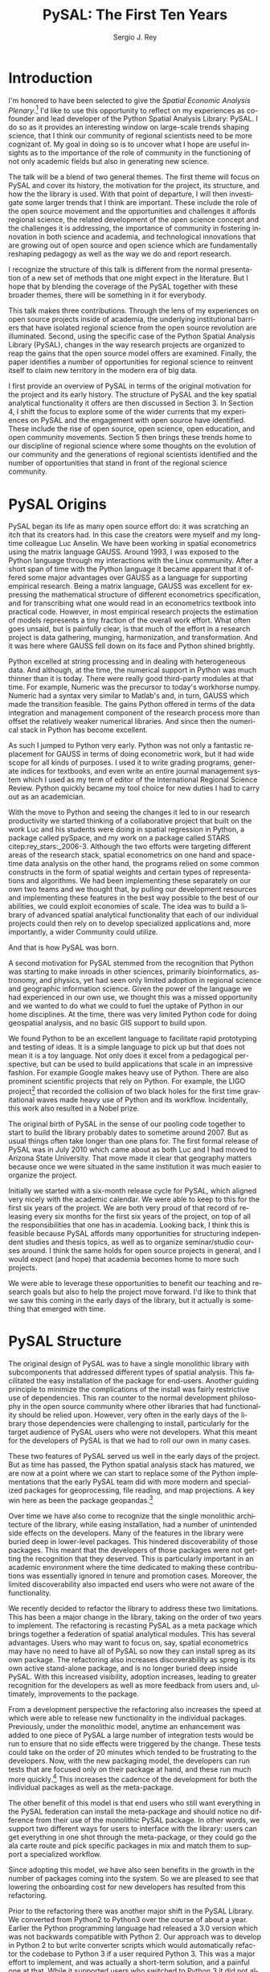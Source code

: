 #+TITLE:     PySAL: The First Ten Years
#+AUTHOR:    Sergio J. Rey
#+EMAIL:     sergio.rey@ucr.edu
#+LANGUAGE:  en
#+INFOJS_OPT: view:showall toc:t ltoc:t mouse:underline path:http://orgmode.org/org-info.js
#+LINK_HOME: http://sergerey.org
#+LaTeX_CLASS: article
#+LaTeX_HEADER: \usepackage[ttscale=.875]{libertine}
#+LaTeX_HEADER: \usepackage{sectsty}
#+LaTeX_HEADER: \usepackage[authoryear]{natbib}
#+LaTeX_HEADER: \sectionfont{\normalfont\scshape}
#+LaTeX_HEADER: \subsectionfont{\normalfont\itshape}
#+EXPORT_SELECT_TAGS: export
#+EXPORT_EXCLUDE_TAGS: noexport
#+OPTIONS: H:2 num:nil toc:nil \n:nil @:t ::t |:t ^:{} _:{} *:t TeX:t LaTeX:t
#+STARTUP: showall
* Introduction

I'm honored to have been selected to give the /Spatial Economic Analysis
Plenary/.[fn:keynote] I'd like to use this opportunity to reflect on my experiences as
co-founder and lead developer of the Python Spatial Analysis Library: PySAL. I
do so as it provides an interesting window on large-scale trends shaping
science, that I think our community of regional scientists need to be more
cognizant of. My goal in doing so is to uncover what I hope are useful insights
as to the importance of the role of community in the functioning of not only
academic fields but also in generating new science.


[fn:keynote] This paper is based on the Spatial Economic Analysis Plenary Lecture
given at the 58th Congress of the European Regional Science Association, Cork,
Ireland, August 29, 2018.


The talk will be a blend of two general themes. The first theme will focus on
PySAL and cover its history, the motivation for the project, its structure, and
how the the library is used. With that point of departure, I will then
investigate some  larger trends that I think are important. These
include the role of the open source movement and the opportunities and
challenges it affords regional science, the related development of the open
science concept and the challenges it is addressing, the importance of
community in fostering innovation in both science and academia, and
technological innovations that are growing out of open source and open science
which are fundamentally reshaping pedagogy as well as the way we do and report
research.

I recognize the structure of this talk is different from the normal
presentation of a new set of methods that one might expect in the literature.
But I hope that by blending the coverage of the PySAL together with these
broader themes, there will be something in it for everybody.

This talk makes three contributions. Through the lens of my
experiences on open source projects inside of academia, the underlying
institutional barriers that have isolated regional science from the open source
revolution are illuminated. Second, using the specific case of the Python
Spatial Analysis Library (PySAL), changes in the way research projects are
organized to reap the gains that the open source model offers are examined.
Finally, the paper identifies a number of opportunities for regional science to
reinvent itself to claim new territory in the modern era of big data.

I first provide an overview of PySAL in terms of the original motivation for
the project and its early history. The structure of PySAL and the key spatial
analytical functionality it offers are then discussed in Section 3. In Section
4, I shift the focus to explore some of the wider currents that my experiences
on PySAL and the engagement with open source have identified. These include the
rise of open source, open science, open education, and open community
movements. Section 5 then brings these trends home to our discipline of
regional science where some thoughts on the evolution of our community and the
generations of regional scientists identified and the number of opportunities
that stand in front of the regional science community.

** Hook   :noexport:
The open source revolution has transformed industry and society.
How os has done this
Hook: regional science has been largely isolated from these sea changes
This paper examines the intersection of 
*** TODO Finish Hook 
SCHEDULED: <2019-01-10 Thu 09:00>
** Question :noexport:
The paper is essentially concerned with the following questions: Why has this
isolation occurred and what can we, as academic regional scientists, do to
correct this situation?
** Antecedents :noexport:


cite:Rey_2009

cite:rey_open_2014,jackson_object_2016


some of this is happening
cite:Arribas_Bel_2017

but at the periphery of regional science. 

I want to take this talk as an opportunity to move this activity from the
periphery and into the core of our discipline.
*** TODO Finish Antecedents :noexport
SCHEDULED: <2019-01-10 Thu 09:30>



** Archive :ARCHIVE:noexport:
*** TODO move this into beginning hook
:PROPERTIES:
:ARCHIVE_TIME: 2019-01-09 Wed 09:23
:END:
from [[~/Dropbox/d/dictation/20181203.txt]]
I'm honored to have been selected to give the spatial economic analysis
plenary. I'd like to use this opportunity to reflect on my experiences as
co-founder and lead developer of the

icon spatial analysis Library. I do so as it provides an interesting window on
large-scale Trends shaping Regional science that I think we as a community need
to be more cognizant of.

my goal in doing so is to uncover what I hope are useful insight as to the
importance of the role of community in the functioning of not only academic
Fields butt in generating new science .

so the talk will be a blend of two general themes. The First theme will focus
on PySAL and cover its history, the motivation for the project, the structure
that project how pycelle the library is used what its goals were

and where it stands today. What that Point of Departure will then investigate
some larger the larger trends that I think are important. These include the
role of the open source movement and the opportunities and challenges

it affords Regional science. Bee related development of the open science
concept and the challenges it is addressing , the importance of community in
fostering innovation

in both science and Academia, and then technological innovations that are
growing out of these open source in open sign which are fundamentally reshaping
pedagogy as well as the way we do and Report research.

I recognize the structure of this talk is different from the normal
presentation of a new set of methods that one might expect in the literature.
But I hope that by blending be coverage of the Python spatial analysis Library
together with the

water teams that I raised will be something in it for everybody in the
readership up sea. New paragraph


The Python spatial analysis Library began its life the way many open source
effort do, it was scratching an itch that its creators had. In this
case the creators were myself and my long-time colleague Luc Anselin. We had
been working in spatial econometrics using the matrix language GAUSS
and, serendipitously, I was exposed to the Python language true my dabbling in
the Linux community. After a short span of interaction with language it became
apparent that Python had some major advantages over GAUSS as a research language.
GAUSS was excellent at expressing the mathematical structure of different
econometric specifications and for transcribing what one would read and
econometrics textbook into practical code. However, in most applied research
projects the estimation of models is a tiny fraction of the overall work effort.
What often goes unsaid but it's painfully clear is that much of the effort in a
research project is data gathering, cleaning, and harmonization. And it was here
where GAUSS fell down on its face and Python came to the fore. Python excelled
at string processing in dealing with heterogeneous data. And although at the
time the numerical support in Python was much thinner than it was today, there
were good third-party modules at that time to Merrick the precursor to numpy.
That how to send text very similar to Matlab and in turn callus which made the
transition feasible

. the games Python offered in terms of the data integration and management
component of the research staff were more than offset by the relatively weaker
America libraries. And since then the numerical stack in Python has become
excellent.

as such I jump to Python very early early in the day

Python was not only a fantastic replacement for gas in terms of doing the car
metric work, but it had wide scope for all kinds of purposes. I used it to
write grading programs, generate indices for textbooks,

and even wrote an entire world Journal management system in it. The Python
quickly became my tool choice for new duties I had to carry out as an
academician. I point that out here as I think the spillover effect that
computational

approaches have on areas that one would not expect are important to recognize.
Choice Python in hand and seeing the changes it led to in our research
productivity we started thinking of

a collaborative project that built on the work Luke and his students were doing
in spatial regression in Python and really package called Pisces and my work on
a package called Stars FaceTiming out to service and systems. Although they
were targeting different areas of the research stack, spatial econometrics on
one hand and space-time dating ounces

on the other hand be programs for lied on some common infrastructure in the
form of spatial weights and certain types of representations and algorithms. We
have been implementing the separately on her own two teams and we thought that

we could exploit economies of scale by pulling our development resources and
implementing these features in the best way possible score to the best of our
abilities. And that's how I so was born the idea was to build a library of
advanced patient litical functionality

it's on that then each of our projects could rely on to develop specialized
applications and more importantly a wider Community could utilize. I II
motivation for myself was that the time this is the early 2000s Python was
starting to have inroads in other Sciences

had seen limited adoption in Regional science in geographic information
science. Given the power language we thought this was a missed opportunity and
we wanted to do but we could to kill the uptake of light in our home
disciplines.

at the time there is very limited Python code for doing geospatial analysis
newer no shape file readers or anything for spatial data analysis . And that's
we saw a PySAL as a way to fill that void and also stimulate adoption by

status of Python.

we found we found Python to be an excellent language to facilitate rapid
prototyping and testing of ideas. It is a simple language to pick up but that
does not mean it is a toy language. Not only does it excel at from a
pedagogical perspective, but

can be used to build applications that scale in an impressive fashion. For
example Google makes heavy heavy use of pie Sal blah blah blah. There are
prominent projects say the ligo project that discovered Collision of two black
holes for the first time or detected gravitational waves for the first time.
That made heavy use of Python and its workflow

. new paragraph store National kickoff for pie salad probably sometime
around 2007. But as usual things often take longer than

one plan. The first formal release of Paisa was in July 2010 which came about
as both Luke and I had moved to a shoe and it was clear that geography matters
because once we were situated insane institution it was much easier to organize
the

. initially we started with six month release cycle for pies how which align
very nicely with the academic calendar. We were able to keep to this for the
first six years of the project. We are both very proud of that record of
releasing

every 6 months for 6 years on top of all the responsibilities that one has in
Academia. Looking back I think this is feasible because pie Sal as a library
affords many opportunities for structuring independent studies feces and it's
hard courses around. So we were

send it to be able to leverage these opportunities to benefit our teaching and
research goals but also to help the project move forward. I'd like to think
that we saw this coming in the early days of the library, but it actually is

something that emerged with time.

the rest of the papers organized as follows. I will first present an overview
of the Python spatial analysis Library beginning with a coverage of histories
and motivation and then move on to discussing its structure what are the
components of the library and how it has been

adopted in geoscience as what as well as the wider computational stack and
Python. This will be followed by a coverage of what I think are important
emerging trends that I've witnessed to my engagement with open-source
communities VF hi Sal.

so here I have one foot in Academia and one foot in the open-source world and
I'm trying to identify key trends from the ladder. I think they're going to
impact the former in the future. The section of the paper closes with

some identification of directions for future research in this regard.

some of these seems I have elaborated on in earlier work for example blah blah
and blah blah, and here I revisit them and provide an update.

* PySAL Origins
PySAL began its life as many open source effort do: it was scratching
an itch that its creators had. In this case the creators were myself and my
long-time colleague Luc Anselin. We have been working in spatial econometrics
using the matrix language GAUSS. Around 1993, I was exposed to the Python
language through my interactions with the Linux community. After a short span of
time with the Python language it became apparent that it offered some major
advantages over GAUSS as a language for supporting empirical research. Being a
matrix language, GAUSS was excellent for expressing the mathematical structure
of different econometrics specification, and for transcribing what one would
read in an econometrics textbook into practical code. However, in most empirical
research projects the estimation of models represents a tiny fraction of the
overall work effort. What often goes unsaid, but is painfully clear, is that
much of the effort in a research project is data gathering, munging,
harmonization, and transformation. And it was here where GAUSS fell down on its
face and Python shined brightly.

Python excelled at string processing and in dealing with heterogeneous data.
And although, at the time, the numerical support in Python was much thinner
than it is today. There were really good third-party modules at that time. For
example, Numeric was the precursor to today's workhorse numpy. Numeric had a
syntax very similar to Matlab's and, in turn, GAUSS which made the transition
feasible. The gains Python offered in terms of the data integration and management
component of the research process more than offset the relatively weaker
numerical libraries. And since then the numerical stack in Python has become
excellent.

As such I jumped to Python very early. Python was not only a fantastic
replacement for GAUSS in terms of doing econometric work, but it had wide scope
for all kinds of purposes. I used it to write grading programs, generate
indices for textbooks, and even write an entire journal management system which
I used as my term of editor of the International Regional Science Review.
Python quickly became my tool choice for new duties I had to carry out as an
academician. 

With the move to Python and seeing the changes it led to in our research
productivity we started thinking of a collaborative project that built on the
work Luc and his students were doing in spatial regression in Python, a package
called pySpace, and my work on a package called STARS citep:rey_stars:_2006-3.
Although the two efforts were targeting different areas of the research stack,
spatial econometrics on one hand and space-time data analysis on the other
hand, the programs relied on some common constructs in the form of spatial
weights and certain types of representations and algorithms. We had been
implementing these separately on our own two teams and we thought that, by
pulling our development resources and implementing these features in the best
way possible to the best of our abilities, we could exploit economies of
scale. The idea was to build a library of advanced spatial analytical
functionality that each of our individual projects could then rely on to develop
specialized applications and, more importantly, a wider Community could
utilize.


And that is how PySAL was born.

A second motivation for PySAL stemmed from the recognition that Python was
starting to make inroads in other sciences, primarily bioinformatics,
astronomy, and physics, yet had seen only limited adoption in regional science
and geographic information science. Given the power of the language we had
experienced in our own use, we thought this was a missed opportunity and we
wanted to do what we could to fuel the uptake of Python in our home
disciplines. At the time, there was very limited Python code for doing
geospatial analysis, and no basic GIS support to build upon.

We found Python to be an excellent language to facilitate rapid prototyping and
testing of ideas. It is a simple language to pick up but that does not mean it
is a toy language. Not only does it excel from a pedagogical perspective, but
can be used to build applications that scale in an impressive fashion. For
example Google makes heavy use of Python. There are also prominent scientific
projects that rely on Python. For example, the LIGO project[fn:ligo] that recorded
the collision of two black holes for the first time gravitational waves made
heavy use of Python and its workflow. Incidentally, this work also resulted in
a Nobel prize.


[fn:ligo] \url{ https://www.ligo.caltech.edu/}


The original birth of PySAL in the sense of our pooling code together to start
to build the library probably dates to sometime around 2007. But as
usual things often take longer than one plans for. The first formal release of
PySAL was in July 2010 which came about as both Luc and I had moved to Arizona
State University. That move made it clear that geography matters because once
we were situated in the same institution it was much easier to organize the
project.

Initially we started with a six-month release cycle for PySAL, which aligned
very nicely with the academic calendar. We were able to keep to this for the
first six years of the project. We are both very proud of that record of
releasing every six months for the first six years of the project, on top of
all the responsibilities that one has in academia. Looking back, I think this
is feasible because PySAL affords many opportunities for structuring
independent studies and thesis topics, as well as to organize seminar/studio
courses around. I think the same holds for open source projects in general, and
I would expect (and hope) that academia becomes home to more such projects.

We were able to leverage these opportunities to benefit our teaching and
research goals but also to help the project move forward. I'd like to think
that we saw this coming in the early days of the library, but it actually is
something that emerged with time.


** Archive :ARCHIVE:noexport:
*** DONE Where is the history section?
CLOSED: [2019-01-08 Tue 09:35] SCHEDULED: <2019-01-08 Tue 09:00>
:PROPERTIES:
:ARCHIVE_TIME: 2019-01-08 Tue 10:19
:END:
* PySAL Structure
The original design of PySAL was to have a single monolithic library with
subcomponents that addressed different types of spatial analysis. This
facilitated the easy installation of the package for end-users. Another guiding
principle to minimize the complications of the install was fairly restrictive
use of dependencies. This ran counter to the normal development philosophy in
the open source community where other libraries that had functionality should be
relied upon. However, very often in the early days of the library 
those dependencies were challenging to install, particularly for the target
audience of PySAL users who were not developers. What this meant for the
developers of PySAL is that we had to roll our own in many cases.

These two features of PySAL served us well in the early days of the project.
But as time has passed, the Python spatial analysis stack has matured, we are
now at a point where we can start to replace some of the Python implementations
that the early PySAL team did with more modern and specialized packages for
geoprocessing, file reading, and map projections. A key win here as been the
package geopandas.[fn:geopandas]


[fn:geopandas] \url{https://geopandas.org}


Over time we have also come to recognize that the single monolithic
architecture of the library, while easing installation, had a number of
unintended side effects on the developers. Many of the features in the library
were buried deep in lower-level packages. This hindered discoverability of
those packages. This meant that the developers of those packages were not
getting the recognition that they deserved. This is particularly important in an
academic environment where the time dedicated to making these contributions was
essentially ignored in tenure and promotion cases. Moreover, the limited
discoverability also impacted end users who were not aware of the
functionality.


We recently decided to refactor the library to address these two limitations.
This has been a major change in the library, taking on the order of two years
to implement. The refactoring is recasting PySAL as a meta package which brings
together a federation of spatial analytical modules. This has several
advantages. Users who may want to focus on, say, spatial econometrics
may have no need to have all of PySAL so now they can install spreg as its own
package. The refactoring also increases discoverability as spreg is its own
active stand-alone package, and is no longer buried deep inside PySAL. With
this increased visibility, adoption increases, leading to greater recognition
for the developers as well as more feedback from users and, ultimately,
improvements to the package.

From a development perspective the refactoring also increases the speed at
which were able to release new functionality in the individual packages.
Previously, under the monolithic model, anytime an enhancement was
added to one piece of PySAL a large number of integration tests would be run to
ensure that no side effects were triggered by the change. These tests could
take on the order of 20 minutes which tended to be frustrating
to the developers. Now, with the new packaging model, the developers can run
 tests that are focused only on their package at hand, and these run much more
quickly.[fn:metatests] This increases the cadence of the development for both
the individual packages as well as the meta-package.


[fn:metatests] There is a meta-package this is responsible for testing the
integration of all the PySAL packages.


The other benefit of this model is that end users who still want everything in
the PySAL federation can install the meta-package and should notice no
difference from their use of the monolithic PySAL package. In other words, we
support two different ways for users to interface with the library: users can
get everything in one shot through the meta-package, or they could go the ala
carte route and pick specific packages in mix and match them to support a
specialized workflow.

Since adopting this model, we have also seen benefits in the growth in the number
of packages coming into the system. So we are pleased to see that  lowering the
onboarding cost for new developers has resulted from this refactoring.


Prior to the refactoring there was another major shift in the PySAL Library. We
converted from Python2 to Python3 over the course of about a year. Earlier the
Python programming language had released a 3.0 version which was not backwards
compatible with Python 2. Our approach was to develop in Python 2 to but write
converter scripts which would automatically refactor the codebase to Python 3
if a user required Python 3. This was a major effort to implement, and was
actually a short-term solution, and a painful one at that. While it supported
users who switched to Python 3 it did not allow us to fully exploit the new
features in Python 3 as the converted code from Python 2 to had to be backwards
compatible. In other words, there are things that one can do in Python 3 that
one cannot do in Python 2, so in order to maintain 2.0 backwards compatability
we were not be able to take advantage of this Python3 enhancements. With the
refactoring, we have decided to make future versions of PySAL 3.0 only. Users
requiring support for Python 2.0 will still be able to use legacy PySAL that
will be supported, but only for bug fix releases.


The reorganization of PySAL is along four groups of packages that address the
certain type of spatial analysis: explore, model, viz, and lib. Lib is the core
package and it is here where we handle file-io, spatial weights, and
geoprocessing. All of the other packages in the Python ecosystem import where
they are dependent upon lib.

Under the explore family of packages we have ESDA which supports exploratory
spatial data analysis in the form of global and local tests for spatial
autocorrelation as well as rates smoothing. GIDDY for geospatial distribution
Dynamics implements classic Markov and spatial Markov models for longitudinal
spatial data along with measures for spatial income mobility and other types of
intra-distributional change. In addition explore includes spaghetti which is
for spatial analysis on networks, and pointpats which supports do you
physically analysis of planner point patterns.

The viz group of packages includes splot, a new packages providing common a
common applications programming interface (API) for lightweight visualization
functionality on top of the other PySAL packages. mapclassify is a second
component of the visualization layer that implements a large number of
classification schemes for choropleth mapping, and also supports updating and
streaming type data. Rounding out the viz group is legendgram, a novel approach
to develop being and representing the classification underlying a choropleth
map.

The third cluster of packages fall under the model heading. The workhorse here
is spreg which implements modern methods of spatial econometrics and has been a
key part of PySAL from day one. As part of the refactoring we have seen much
growth in the model space, as new packages that have been added include mgwr
implementing multiscale geographically weighted regression; spint for
estimating spatial interaction models, such as the production-constrained or
consumption-constrained gravity models;  spvcm for spatially-correlated
multilevel models; and spglm a package for fitting sparse general linear models
(GLM).


Upstream packages that want to use pieces, but not all, of PySAL now have much
more flexibility. The most prominent case of this is geopandas
which prior, to the refactoring would import all of PySAL to have access to
the map classification routines. Now as part of the refactoring , the larger
import is no longer necessary and geopandas can instead import mapclassify
directly so that the dependency footprint is much thinner.




The refactoring has been largely successful, but there are some changes that
longtime users of PySAL should be aware of. First the region module which
implemented classical and spatially constrained clustering is no longer part of
the meta package. This is due to the development of the standalone package now
called region which has a heavy set a dependencies that were produced as part
of a Google summer of code project. For the first meta release we have not
included region, but users can still install it separately. We have plans to
refactor region so that it can be integrated into the PySAL meta-package more
easily.

** Archive :ARCHIVE:noexport:
*** Archive :ARCHIVE:
**** DONE Transcribe structure
CLOSED: [2019-01-09 Wed 09:25]
:PROPERTIES:
:ARCHIVE_TIME: 2019-01-09 Wed 09:25
:END:

* Wider Currents 
PySAL has reached the state that it has because of being embedded in a wider set
of developments. There are three currents that have benefited the project. These
pertain to the rise of the open-source movement, the development of the open
science movement, and the increasing recognition of the importance of scholarly
community.

The open source revolution has fundamentally impacted not only science but most
aspects of society. Although we may not directly recognize it, the regional
science community has benefited from the open source movement. There are two
freedoms underline the notion of free software. First, is to so called "free
beer" freedom. This means that there is no monetary cost involved in acquiring
software: it is available for anybody who can download it. This has been
particularly important to universities given tight budgets. But this also has
profound pedagogical benefits in that students are now no longer tethered to a
lab computer holding licensed software. They can now install the software on
their own personal computers and time-shift their activity which facilitates
greater engagement.

The second, and arguably the more important, freedom is the "free as in free
speech" freedom. In general terms the open source licenses allow users to
modify the code directly. From a scientific perspective this is critically
important as we will see later, the rise of the open science movement stresses
the importance of replication and reproducibility which become all but
impossible without access to the scientific source code. The free speech aspect
also has important implications for pedagogy in that now users can inspect the
source code and demystify the operation of an algorithm. This form of learning
provides for a deeper engagement of a student with the underlying computational
concepts.


The ability to replicate and reproduce previous research is fundamental to
the advancement of science. But building on the shoulders of giants is not
possible unless we have access to the shoulders. A slight variation on the
theme is that open science, by providing access to the source code and data
underline previous studies, can accelerate scientific discovery. As of now those
source materials can be acquired in a much more expeditious fashion which fuels
subsequent studies. This does require a mind shift a mind-shift on behalf of
the scientist who takes the extra steps to release their software
and data under open source terms.

It is not only our research production functions that can benefit from adopting
open science practices, but are educational efforts can also be enhanced if we
borrow from open science and open education developments. In teaching regional
science there is so much duplication in individual scholars producing the
courses as part of their teaching mission. Everyone goes on it alone and there
is limited sharing of materials. At best, perhaps syllabi are exchanged and
maybe the occasional PowerPoint is borrowed, but there are no formal mechanisms
or any sense of infrastructure to facilitate the sharing. This is changing in
other disciplines where entire courses from lecture notes to problem sets are
increasingly being posted on open source GitHub repositories. Releasing these
materials under Creative Commons license works to protect the intellectual
contributions of the original authors and they are very flexible licenses in
the sense that they allow for mashing up of the materials with new materials
and derivative works.

This type of model is very exciting if one thinks about being able to spend
time on an enhancement  and building upon the shoulders of a great teacher
rather than having to reinvent many teaching wheels. Our courses would be much
better for if we could start to think about community-based educational
materials.


The third larger current that PySAL has swum in reflects the growing emphasis
placed on the health of a community associated with a project. Here questions
about the exclusionary nature of disciplines have been at the forefront of many
open-source meetings that I've attended in past. This has been a highly
educational process for me, as I was largely ignorant about the cost to our
science of explicit and implicit biases. These biases can lead to different
types of barriers to potential community membership. Some of these barriers
have been long-standing and are not easily removed, but with sincere and
prolonged effort, I have seen other communities make major strides in
redressing these barriers.

** TODO finish wider currents  :noexport:
SCHEDULED: <2019-01-10 Thu 09:30>
** Open source :noexport:
** Open Science :noexport:
** Open Education :noexport:
** Open Community :noexport:
** Content to edit :noexport:




Ross is a community paying

attention to diversity in all its manifestations Bianchi rifle diversity which
I would argue we have done a very good job as a regional side to me but gender
and orientation religious or lack thereof use and other dimensions of diversity
need to

considered in the way we position Regional science as a discipline / community.
There is abundant evidence that the thinking and science coming out of diverse
groups is different in many ways better then when modulus groups carry out
research

back up off me. We should be doing all we can to improve and grow our community
and all its Dimensions the result will be improve Regional science . I've seen
how engagement with these for open revolutions has improved Paisa and I'm
confident that we're Regional science to dip its Collective code

skinny dip with currants the same would be true for our

hi Sal has reached the state that it has and achieved any of the successes
because of it's in Bedding in a wider set of developments. There are four

currants that in looking back I sells intersection with has benefited the
project these pertain to the rise of the open-source movement the later
development of the open science movement efforts in the realm of open education
and finally

critical role of community in the functioning of an open source project. New
paragraph open source any open source Revolution

has fundamentally impacted not only science but most aspects of society .
although we may not directly recognize it weed the regional science Community
have benefited from

the open-source movie. there are two freedoms underline the notion of free
software. Firstar the freedoms that are known as free beer. Free here means
that there is no monetary

cost involved in acquiring software oh, it is available for anybody who can
download it. This has particularly important applications for universities
given tight budgets . he also has profound pedagogical

benefits in that students are now no longer Tethered to take a nap with you but
can interact with package and time shift. The second freedom in free software
is

even more important one in that is free as in free speech. In general terms the
open source licenses allow users to modify the code directly. From a scientific
perspective this is critically important

as we see later the rise of the open science movement stresses the importance
of replication and reproducibility which become all but impossible without
access to the scientific source code. The free speech aspect also has important
pedagogical overtones

in that now users can inspect the source code and demystify the operation of an
algorithm this form of learning provides for a deeper engagement of a student
with the concepts as open source code enables copy

mission of thinking. Say something about computational thinking here.

I briefly touched on the notion of Opie science turn into a cheer there are
several Dimensions that are particularly important for me to scientists . first
the ability to replicate reproduce research previous research is fundamental to
the advancements of science. Building on the shoulders of giants is not
possible unless we have access to the shoulders. A slight variation on the
steam is that open science by providing access to the source code and data
underline previous studies can accelerate scientific discovery. As of now those
source materials can be acquired in a much more expeditious fashion which fuels
subsequent studies. This does require a mind shift a mind-shift on behalf of
the scientist who takes the extra steps to recruit to release their software
and data under open source terms.

It is not only our research production functions that can benefit from adopting
open science practices, but are educational efforts can also be enhanced if we
borrow from open science and open education developments. In teaching regional
science there is so much duplication in individual scholars producing the
courses as part of their teaching mission. Everyone goes on it alone and there
is limited sharing of materials. At best, perhaps syllabi are exchanged and
maybe the occasional PowerPoint is borrowed, but there are no formal mechanisms
or any sense of infrastructure to facilitate the sharing. This is changing and
other disciplines where entire courses from lecture notes problem sets are
increasingly being posted on open source GitHub repositories. Releasing these
materials under Creative Commons license works to protect the intellectual
contributions of the original authors and they are very flexible licenses in
the sense that they allow for mashing up of the materials with new materials
and derivative works.

This type of model is very exciting if one thinks about being able to spend
time on an enhancement  and building upon the shoulders of a great teacher
rather than having to reinvent many teaching wheels. Our courses would be much
better for if we could start to think about community-based educational
materials


computational thinking offers another Innovation and open education that I
believe Regional science is well posed to corporate. Weasley speaking
computational thinking means being able to express Concepts and clear enough
form so that the process you're trying to explain Kimberly implemented

on a computer via software. This would be some type of a shift for regional
scientists were computation in past had been in some sense used as a barrier to
prohibit or limit students from being engaged in the community.

it was valued over access in short. but I'm suggesting is that instead of using
rigor as a litmus test 4 allowing future Scholars to join the community we
instead use computation as a welcoming.

to lower the barrier to entry by reframing how we approach complex problems and
adopting a computational thinking philosophy

the fourth larger current at hi sounds been involved with is the open community
. here questions about the exclusionary nature of disciplines have been at the
Forefront

many of the open-source meetings that I've attended in past. A highly
educational informative process as I was largely line to the cost to our
science of explicit and implicit biases that can

limit entry into our community. Some of these barriers have been long-standing
and are not easily you wrote it or mitigate it, but with sincere and prolonged
effort, I have seen other communities make major strides in redressing these
Norms. Ross is a community paying

attention to diversity in all its manifestations Bianchi rifle diversity which
I would argue we have done a very good job as a regional side to me but gender
and orientation religious or lack thereof use and other dimensions of diversity
need to

considered in the way we position Regional science as a discipline / community.
There is abundant evidence that the thinking and science coming out of diverse
groups is different in many ways better then when modulus groups carry out
research

. we should be doing all we can to improve and grow our community and all its
Dimensions the result will be improve Regional science . I've seen how
engagement with these for open revolutions has improved Paisa and I'm confident
that we're Regional science to dip its Collective code

skinny dip with currants the same would be true for our
* Bringing it home to regional science 
The academic world that I grew up in as a young regional scientist is
substantially different than what is emerging now. And part of that emergence
is due to the rise of the open-source movement and the changes it has induced in
the way science is being organized. There are some opportunities here for
regional science.

One key distinction between academia when I was a junior professor and now is
that the reward structure is changing. It was very difficult to get recognition
for software development contributions. What mattered were journal articles and
grants and contracts for promotion cases. As such there was no incentive to
pursue those activities and unsurprisingly scientific software for regional
science, and all science for that matter, were under furnished. All the same, I
worked on PySAL and related open source projects because I saw the benefits
from my own personal research agenda that these allowed for. And I was
convinced that these were important activities for me to spend my time on.

Others at the time felt the same way. Jim LeSage was actually doing open
source before the term was coined. By releasing his spatial econometrics
toolbox[fn:jim] open to researchers, Jim played a major role in stimulating the growth
of spatial econometrics.


[fn:jim] \url{https://www.spatial-econometrics.com/}


Paul Waddell's work on the UrbanSim project citep:waddell_urbansim:_2002 is
another exemplar of first generation open source regional science. I remember
meeting with Paul at 2001 WRSA meeting in Palm Springs and discussing the
issues involved in moving from UrbanSim from Java to Python. That switch to
Python and the explicit open source model for UrbanSim have been a major
contributors to the project's success. Clearly, it is an excellent modeling
system which is important for its scientific application, but the open source
dimension has allowed others to be engaged in its enhancement and evolution, as
well as to help drive the adoption of UrbanSim throughout the world.

It is interesting to contrast the environments these first generation of open
source regional scientists faced with those that are emerging now. To do so, I
highlight the work of three members of this new generation: Dani Arribas-Bel,
Levi Wolf, and Geoff Boening. These individuals are prominent developers on
high-profile open source projects and have been very creative in positioning
their open source contributions into their formal academic profiles.

Dani has been very generous in posting his Geographic Data Science course[fn:dani]
materials on his website and releasing them under Creative Commons
licenses[fn:cc].  This is incredibly helpful to individuals who are developing
similar courses in that those materials are available and do not have to be
reinvented. Moreover it is possible to contribute enhancements back to Danis
courses resulting in a stronger set of materials for future iterations of the
course. Dani has been a core developer on the PySAL project where he became
introduced to open source practices and creatively adopted them to his teaching
duties. His example shows that the nature of contributions to open source
projects has evolved over time, from the early days were only code enhancements
and possibility documentation were considered contributions, to the current
situation where contributions have grown to take the form of educational
materials as well as efforts to disseminate those materials wide and grow the
community around open source projects.


[fn:dani] \url{https://darribas.org/gds16/} 
[fn:cc] \url{https://creativecommons.org/}


TODO Add dois where possible


Levi Wolf is also a core member of the PySAL development project and has made
major contributions not just to PySAL but other packages in the urban and
regional software ecosystem. Chief among these is CenPy[fn:cenpy], which is an
open-source package that allows a researcher to interface with the census api.

[fn:cenpy] \url{https://github.com/ljwolf/cenpy}


Geoff Boeing is a a third prominent member of this new generation who has
developed the impressive package OSMnx[fn:osmnx] that facilitates the
construction, analysis, and visualization of street networks from
OpenStreetMap.[fn:osm] It is interesting to note that Geoff worked with Paul
Waddell at Berkeley.

In all three cases, we see examples of young regional and urban scientists
being exposed to first generation open source projects and then blazing new
paths by placing their open source contributions as first class citizens in
their evaluation and tenure cases. I think we are fortunate that these
individuals are doing this, and that academic institutions are starting to
recognize and reward these contributions. As this continues to grow I think we
as a community can only benefit as it will bring more members into the
discipline as well as improve existing packages and lead to new tools.


[fn:osmnx] \url{https://github.com/gboeing/osmnx}
[fn:osm] \url{https://www.openstreetmap.org}


These high-profile packages and contributions have brought Dani, Levi, and
Geoff increasing recognition as emerging leaders in open source spatial and
urban analysis. I'm very happy to see these developments as it was never
apparent to me that open source would actually succeed in the way it has inside
academia. I distinctly remember being told by senior colleagues when I was
working on earlier versions of PySAL and the package STARS, that developing
tools that are used for research is not research. "You need to be writing
papers". My colleagues were being brutally honest with me and were trying to
reign in my idealism so that my efforts were more aligned with the realities of
promotion and tenure cases at the time. And it is important to note here, that
I was really fortunate to be at places where most colleagues were supportive of
this work. I often wonder how many of my generation were not so fortunate and
did not have the possibility of using some of their research time to do this
kind of work.

Moreover, the climate surrounding open source has radically changed since I was
starting in academia. Back then, Microsoft was openly hostile to open
source.[fn:halloween] Contrast this with Microsoft's recent development of the
Linux subsystem which allows users run native Linux command-line tools directly
on Windows.


[fn:halloween] See the so called Halloween Documents \url{http://www.catb.org/esr/halloween/}.



Indeed, I'm optimistic that the tide has turned and we will see more open
source regional scientist as we move forward. Being a geographer however I
can't fail to notice that there is spatial heterogeneity in this uptake. I was
struck by the reception of this talk at the ERSA conference. There was a
genuine enthusiasm in the audience for these ideas. While it is the first time
I've given this talk, I certainly have mentioned some of these themes elsewhere
in papers citep:Rey17_codeastext,rey_open_2014,Rey_2009 and conferences in the
states. It could be that the difference between the excited response at ERSA
and the more subdued response in the states may reflect differences in the
level of adoption of open source practices in the two regions, with adoption
being relatively more advanced in the states and thus the ideas more widely
accepted. If true, this would suggest European regional science is ripe for an
enhanced engagement with open source practices.

I also want to point out that PySAL itself was first announced to the formal
academic world in a regional science journal citep:rey_pysal:_2007-3. Yet,
the uptake of the library has been much more widespread in the GIScience world.
I think this reflects the latter being more engaged with developments in
machine learning and data science more broadly, while regional science as a
field has been fairly slow to explore these areas.

What can we as an academic community do to enhance the adoption of open source
practices? We can do a lot. Some of it we already are doing, and I think we
should simply continue and enhance these efforts. For example, the NARSC
meetings have been offering regular workshops on PySAL and other packages
for the past five years. The number of people taking these has
continued to expand and, increasingly, the participants are  asking for
multi-day workshops. So the demand is clearly there. This suggests that we
should be thinking about more offerings at the regional and international
regional science meetings.

The second thing that we can do is to be more welcoming to software development
pieces in our regional science journals. As I said we have already been doing
this in fact the first paper describing PySAL was published in the Review of
Regional Studies in 2007. But this has been a rare exception, and since then
academicians working on open source software have been looking at different
outlets to report these contributions such as the Journal of Open Source
Software.[fn:joss] While these outlets do provide the authors with academic credit for
their contributions, their impact on the field of regional science is limited
since these journals are not widely read by academic regional scientists. I
would think that our home journals could see this is an opportunity for new
types of materials and reinventing their branding in the new era of  
data science and machine learning. 


[fn:joss] \url{https://joss.theoj.org/}


It is clear that the phrase "data is the new oil" has captured the imagination
and spirit of the data science era. And while it is true that data is incredibly
valuable to internet companies, I would argue that it is analytics that
increases the value of that data. Put another way, if data is the new oil then
analytics are the new refineries. And it is here where regional science has huge
opportunities. We are all about analytics in the form of models. But I think we
need to re-brand ourselves, we bring increasing rigor to the analysis of data in
the urban and regional problem domain.  Companies are starting to rush in
to address this market. However their underlying analytic frameworks are often
proprietary (and therefore of unknown scientific validity), simplistic, or both.

A prominent example of where we are missing opportunities is to compare
fantastic visibility of the Gapminder[fn:gapminder] project by
Hans Rosling and colleagues which came up with innovative visualisations of
international inequality at the country scale. Contrast this with the massive
amount of work that has been done on the question of regional inequality but
a complete lack of any high-profile visualization capturing the public's
attention to the critical nature of this issue. I think this is low-hanging
fruit that could be grasped by a group of regional scientists to help put
us back on the radar screen.


[fn:gapminder] \url{https://www.gapminder.org}


I'm glad to report that I am not Don Quixote here when it comes to the notion
of the importance of analytics. My colleague Alan Murray in his 2017 WRSA
presidential address citep:Murray_2017_ars actually spoke about the need for
regional analytics. We have the raw material, and it is a matter of organizing the
community around these initiatives. I'm fully confident that we are capable of doing
this and I'm very optimistic that we will do so and create an enhanced and 
more relevant regional science.

bibliography:~/Dropbox/bibliography/references.bib
bibliographystyle:apa


